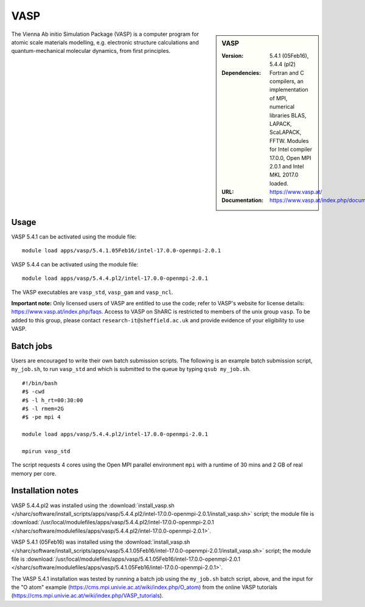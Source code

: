 VASP
====

.. sidebar:: VASP

   :Version: 5.4.1 (05Feb16), 5.4.4 (pl2)
   :Dependencies: Fortran and C compilers, an implementation of MPI, numerical libraries BLAS, LAPACK, ScaLAPACK, FFTW. Modules for Intel compiler 17.0.0, Open MPI 2.0.1 and Intel MKL 2017.0 loaded.
   :URL: https://www.vasp.at/
   :Documentation: https://www.vasp.at/index.php/documentation


The Vienna Ab initio Simulation Package (VASP) is a computer program for atomic scale materials modelling, e.g. electronic structure calculations and quantum-mechanical molecular dynamics, from first principles.


Usage
-----

VASP 5.4.1 can be activated using the module file::

    module load apps/vasp/5.4.1.05Feb16/intel-17.0.0-openmpi-2.0.1

VASP 5.4.4 can be activated using the module file::

    module load apps/vasp/5.4.4.pl2/intel-17.0.0-openmpi-2.0.1

The VASP executables are ``vasp_std``, ``vasp_gam`` and ``vasp_ncl``.

**Important note:** Only licensed users of VASP are entitled to use the code; refer to VASP's website for license details: https://www.vasp.at/index.php/faqs. Access to VASP on ShARC is restricted to members of the unix group ``vasp``.
To be added to this group, please contact ``research-it@sheffield.ac.uk`` and provide evidence of your eligibility to use VASP.


Batch jobs
----------

Users are encouraged to write their own batch submission scripts. The following is an example batch submission script, ``my_job.sh``, to run ``vasp_std`` and which is submitted to the queue by typing ``qsub my_job.sh``. ::

    #!/bin/bash
    #$ -cwd
    #$ -l h_rt=00:30:00
    #$ -l rmem=2G
    #$ -pe mpi 4

    module load apps/vasp/5.4.4.pl2/intel-17.0.0-openmpi-2.0.1
    
    mpirun vasp_std

The script requests 4 cores using the Open MPI parallel environment ``mpi`` with a runtime of 30 mins and 2 GB of real memory per core.


Installation notes
------------------

VASP 5.4.4.pl2 was installed using the
:download:`install_vasp.sh </sharc/software/install_scripts/apps/vasp/5.4.4.pl2/intel-17.0.0-openmpi-2.0.1/install_vasp.sh>` script;
the module file is 
:download:`/usr/local/modulefiles/apps/vasp/5.4.4.pl2/intel-17.0.0-openmpi-2.0.1 </sharc/software/modulefiles/apps/vasp/5.4.4.pl2/intel-17.0.0-openmpi-2.0.1>`.

VASP 5.4.1 (05Feb16) was installed using the
:download:`install_vasp.sh </sharc/software/install_scripts/apps/vasp/5.4.1.05Feb16/intel-17.0.0-openmpi-2.0.1/install_vasp.sh>` script;
the module file is 
:download:`/usr/local/modulefiles/apps/vasp/5.4.1.05Feb16/intel-17.0.0-openmpi-2.0.1 </sharc/software/modulefiles/apps/vasp/5.4.1.05Feb16/intel-17.0.0-openmpi-2.0.1>`.

The VASP 5.4.1 installation was tested by running a batch job using the ``my_job.sh`` batch script, above, and the input for the "O atom" example (https://cms.mpi.univie.ac.at/wiki/index.php/O_atom) from the online VASP tutorials (https://cms.mpi.univie.ac.at/wiki/index.php/VASP_tutorials). 
